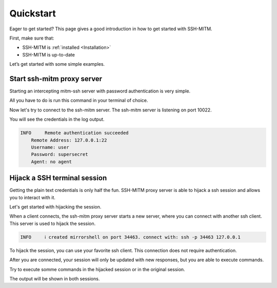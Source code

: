 Quickstart
==========

Eager to get started? This page gives a good introduction in how to get started with SSH-MITM.

First, make sure that:

* SSH-MITM is :ref:`installed <Installation>`
* SSH-MITM is up-to-date

Let’s get started with some simple examples.


Start ssh-mitm proxy server
---------------------------

Starting an intercepting mitm-ssh server with password authentication is very simple.

All you have to do is run this command in your terminal of choice.

.. code-block:: bash
    :linenos:

    $ ssh-mitm --remote-host 192.168.0.x

Now let's try to connect to the ssh-mitm server.
The ssh-mitm server is listening on port 10022.

.. code-block:: bash
    :linenos:

    $ ssh -p 10022 user@proxyserver

You will see the credentials in the log output.


.. code-block:: none

    INFO     Remote authentication succeeded
        Remote Address: 127.0.0.1:22
        Username: user
        Password: supersecret
        Agent: no agent


Hijack a SSH terminal session
-----------------------------

Getting the plain text credentials is only half the fun.
SSH-MITM proxy server is able to hijack a ssh session and allows you to interact with it.

Let's get started with hijacking the session.

When a client connects, the ssh-mitm proxy server starts a new server, where you can connect with another ssh client.
This server is used to hijack the session.

.. code-block:: none

    INFO     ℹ created mirrorshell on port 34463. connect with: ssh -p 34463 127.0.0.1

To hijack the session, you can use your favorite ssh client. This connection does not require authentication.

.. code-block:: bash
    :linenos:

    $ ssh -p 34463 127.0.0.1

After you are connected, your session will only be updated with new responses, but you are able to execute commands.

Try to execute somme commands in the hijacked session or in the original session.

The output will be shown in both sessions.
